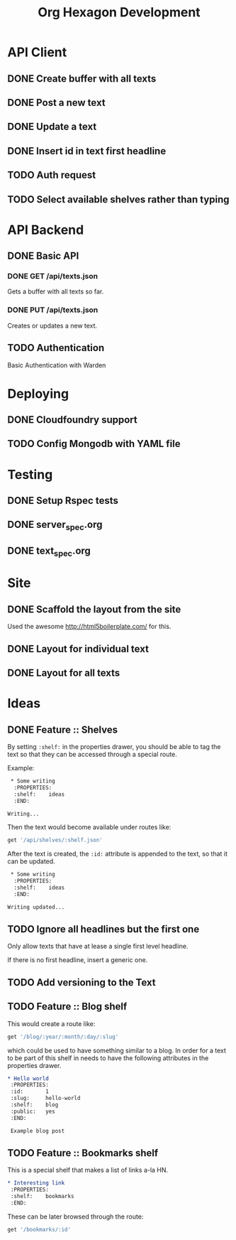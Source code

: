 #+TITLE: Org Hexagon Development

* API Client
** DONE Create buffer with all texts
** DONE Post a new text
** DONE Update a text
** DONE Insert id in text first headline
** TODO Auth request

# TODO
# - Set the following in your =.emacs=:
#   #+begin_src emacs-lisp
#     (setq org-hexagon-auth '("librarian" . "secret"))
#   #+end_src

** TODO Select available shelves rather than typing
* API Backend
** DONE Basic API
*** DONE GET /api/texts.json

Gets a buffer with all texts so far.

*** DONE PUT /api/texts.json

Creates or updates a new text.

** TODO Authentication

Basic Authentication with Warden

* Deploying
** DONE Cloudfoundry support
** TODO Config Mongodb with YAML file
# TODO
# You need to have a MongoDB data store available so that the texts can be saved,
# so you also need to modify the =config/mongo.yml= to point it your MongoDB.
* Testing
** DONE Setup Rspec tests
** DONE server_spec.org
** DONE text_spec.org
* Site
** DONE Scaffold the layout from the site

Used the awesome http://html5boilerplate.com/ for this.

** DONE Layout for individual text
** DONE Layout for all texts
* Ideas
** DONE Feature :: Shelves

By setting =:shelf:= in the properties drawer, you should be able
to tag the text so that they can be accessed through a special route.

Example:

#+begin_src org
 * Some writing
  :PROPERTIES:
  :shelf:    ideas
  :END:

Writing...
#+end_src

Then the text would become available under routes like:

#+begin_src ruby
get '/api/shelves/:shelf.json'
#+end_src

After the text is created, the =:id:= attribute is appended to the text,
so that it can be updated.

#+begin_src org
 * Some writing
  :PROPERTIES:
  :shelf:    ideas
  :END:

Writing updated...
#+end_src

** TODO Ignore all headlines but the first one

Only allow texts that have at lease a single first level headline.

If there is no first headline, insert a generic one.

** TODO Add versioning to the Text
** TODO Feature :: Blog shelf

This would create a route like:

#+begin_src ruby
get '/blog/:year/:month/:day/:slug'
#+end_src

which could be used to have something similar to a blog.
In order for a text to be part of this shelf in needs to have 
the following attributes in the properties drawer.

#+begin_src org
 * Hello world
  :PROPERTIES:
  :id:       1
  :slug:     hello-world
  :shelf:    blog
  :public:   yes
  :END:

  Example blog post
#+end_src

# TODO
# A publicly accessible url =http://your-url.com/blog/hello-world= will be available,
# as well as a url like =http://your-url.com/texts/1= which only you will be able to browse.

** TODO Feature :: Bookmarks shelf

This is a special shelf that makes a list of links a-la HN.

#+begin_src org
 * Interesting link
  :PROPERTIES:
  :shelf:    bookmarks
  :END:

#+end_src

These can be later browsed through the route:

#+begin_src ruby
get '/bookmarks/:id'
#+end_src
